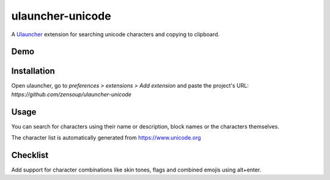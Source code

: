 ulauncher-unicode
-----------------

A `Ulauncher`_ extension for searching unicode characters and copying to clipboard.


Demo
====

.. image:: ulauncher-unicode-demo.gif


Installation
============

Open ulauncher, go to `preferences > extensions > Add extension` and paste the project's URL: `https://github.com/zensoup/ulauncher-unicode`


Usage
=====

You can search for characters using their name or description, block names or the characters themselves.

The character list is automatically generated from https://www.unicode.org


Checklist
=========

Add support for character combinations like skin tones, flags and combined emojis using alt+enter.



.. _Ulauncher: https://ulauncher.io/
